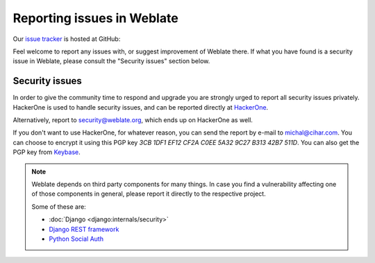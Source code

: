 .. _report-issue:

Reporting issues in Weblate
===========================

Our `issue tracker <https://github.com/WeblateOrg/weblate/issues>`_ is hosted at GitHub:

Feel welcome to report any issues with, or suggest improvement of Weblate there.
If what you have found is a security issue in Weblate, please consult the "Security
issues" section below.

.. _security:

Security issues
---------------

In order to give the community time to respond and upgrade you are strongly urged to
report all security issues privately. HackerOne is used to handle
security issues, and can be reported directly at `HackerOne <https://hackerone.com/weblate>`_.

Alternatively, report to security@weblate.org, which ends up on
HackerOne as well.

If you don't want to use HackerOne, for whatever reason, you can send the report
by e-mail to michal@cihar.com. You can choose to encrypt it using this PGP key
`3CB 1DF1 EF12 CF2A C0EE  5A32 9C27 B313 42B7 511D`. You can also get the PGP
key from `Keybase <https://keybase.io/nijel>`_.

.. note::

    Weblate depends on third party components for many things.  In case
    you find a vulnerability affecting one of those components in general,
    please report it directly to the respective project.

    Some of these are:

    * :doc:`Django <django:internals/security>`
    * `Django REST framework <https://www.django-rest-framework.org/#security>`_
    * `Python Social Auth <https://github.com/python-social-auth>`_
